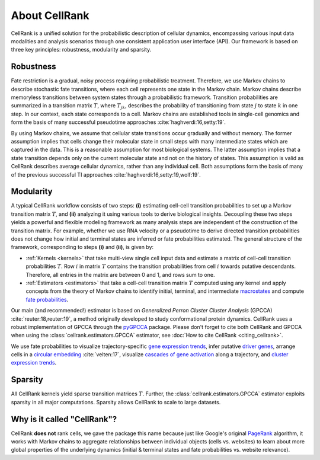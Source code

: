 About CellRank
===============
CellRank is a unified solution for the probabilistic description of cellular dynamics, encompassing various input data
modalities and analysis scenarios through one consistent application user interface (API). Our framework is based on
three key principles: robustness, modularity and sparsity.

Robustness
----------
Fate restriction is a gradual, noisy process requiring probabilistic treatment. Therefore, we use Markov chains to
describe stochastic fate transitions, where each cell represents one state in the Markov chain. Markov chains describe
memoryless transitions between system states through a probabilistic framework. Transition probabilities are summarized
in a transition matrix :math:`T`, where :math:`T_{jk}`, describes the probability of transitioning from state :math:`j`
to state :math:`k` in one step. In our context, each state corresponds to a cell. Markov chains are established tools in
single-cell genomics and form the basis of many successful pseudotime approaches :cite:`haghverdi:16,setty:19`.

By using Markov chains, we assume that cellular state transitions occur gradually and without memory. The former
assumption implies that cells change their molecular state in small steps with many intermediate states which are
captured in the data. This is a reasonable assumption for most biological systems. The latter assumption implies that a
state transition depends only on the current molecular state and not on the history of states. This assumption is valid
as CellRank describes average cellular dynamics, rather than any individual cell. Both assumptions form the basis of
many of the previous successful TI approaches :cite:`haghverdi:16,setty:19,wolf:19`.


Modularity
-----------
A typical CellRank workflow consists of two steps: **(i)** estimating cell-cell transition probabilities to set up a
Markov transition matrix :math:`T`, and **(ii)** analyzing it using various tools to derive biological insights.
Decoupling these two steps yields a powerful and flexible modeling framework as many analysis steps are independent
of the construction of the transition matrix. For example, whether we use RNA velocity or a pseudotime to derive
directed transition probabilities does not change how initial and terminal states are inferred or fate probabilities
estimated. The general structure of the framework, corresponding to steps **(i)** and **(ii)**, is given by:

* :ref:`Kernels <kernels>` that take multi-view single cell input data  and estimate a matrix of cell-cell transition
  probabilities :math:`T`. Row :math:`i` in matrix :math:`T` contains the transition probabilities from cell :math:`i`
  towards putative descendants. Therefore, all entries in the matrix are between 0 and 1, and rows sum to one.
* :ref:`Estimators <estimators>` that take a cell-cell transition matrix :math:`T` computed using any kernel and apply
  concepts from the theory of Markov chains to identify initial, terminal, and intermediate `macrostates`_ and compute
  `fate probabilities`_.

Our main (and recommended!) estimator is based on *Generalized Perron Cluster Cluster Analysis* (GPCCA)
:cite:`reuter:18,reuter:19`, a method originally developed to study conformational protein dynamics. CellRank uses a
robust implementation of GPCCA through the `pyGPCCA`_ package.
Please don't forget to cite both CellRank and GPCCA when using the :class:`cellrank.estimators.GPCCA` estimator,
see :doc:`How to cite CellRank <citing_cellrank>`.

We use fate probabilities to visualize trajectory-specific `gene expression trends`_, infer putative `driver genes`_,
arrange cells in a `circular embedding`_ :cite:`velten:17`,  visualize `cascades of gene activation`_ along a
trajectory, and `cluster expression trends`_.

Sparsity
--------
All CellRank kernels yield sparse transition matrices :math:`T`. Further, the :class:`cellrank.estimators.GPCCA`
estimator exploits sparsity in all major computations. Sparsity allows CellRank to scale to large datasets.


Why is it called "CellRank"?
----------------------------
CellRank **does not** rank cells, we gave the package this name because just like Google's original `PageRank`_
algorithm, it works with Markov chains to aggregate relationships between individual objects (cells vs. websites)
to learn about more global properties of the underlying dynamics (initial & terminal states and fate probabilities vs.
website relevance).


.. _PageRank: https://en.wikipedia.org/wiki/PageRank
.. _pyGPCCA: https://pygpcca.readthedocs.io/

.. _macrostates: :doc:`notebooks/tutorials/initial_terminal_states`
.. _fate probabilities: :doc:`notebooks/tutorials/fate_probabilities`
.. _driver genes: :doc:`notebooks/tutorials/fate_probabilities`
.. _gene expression trends: :doc:`notebooks/tutorials/gene_trends`
.. _circular embedding: :func:`cellrank.pl.circular_projection`
.. _cascades of gene activation: :func:`cellrank.pl.heatmap`
.. _cluster expression trends: :func:`cellrank.pl.cluster_trends`
